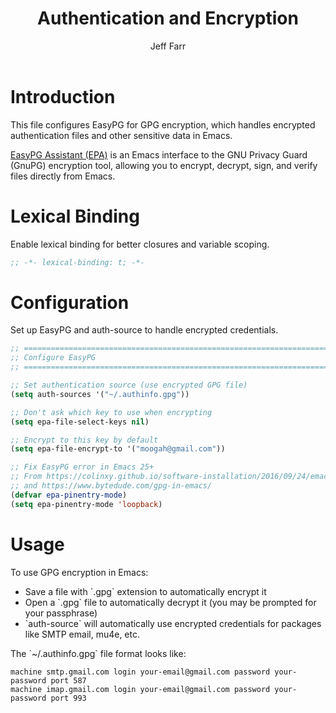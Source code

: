 #+title: Authentication and Encryption
#+author: Jeff Farr
#+property: header-args:emacs-lisp :tangle auth.el
#+auto_tangle: y

* Introduction
This file configures EasyPG for GPG encryption, which handles encrypted authentication files
and other sensitive data in Emacs.

[[https://www.gnu.org/software/emacs/manual/html_mono/epa.html][EasyPG Assistant (EPA)]] is an Emacs interface to the GNU Privacy Guard (GnuPG) encryption tool,
allowing you to encrypt, decrypt, sign, and verify files directly from Emacs.

* Lexical Binding
Enable lexical binding for better closures and variable scoping.

#+begin_src emacs-lisp
;; -*- lexical-binding: t; -*-
#+end_src

* Configuration
Set up EasyPG and auth-source to handle encrypted credentials.

#+begin_src emacs-lisp
;; ===============================================================================
;; Configure EasyPG
;; ===============================================================================

;; Set authentication source (use encrypted GPG file)
(setq auth-sources '("~/.authinfo.gpg"))

;; Don't ask which key to use when encrypting
(setq epa-file-select-keys nil)

;; Encrypt to this key by default
(setq epa-file-encrypt-to '("moogah@gmail.com"))

;; Fix EasyPG error in Emacs 25+
;; From https://colinxy.github.io/software-installation/2016/09/24/emacs25-easypg-issue.html
;; and https://www.bytedude.com/gpg-in-emacs/
(defvar epa-pinentry-mode)
(setq epa-pinentry-mode 'loopback)
#+end_src

* Usage
To use GPG encryption in Emacs:

- Save a file with `.gpg` extension to automatically encrypt it
- Open a `.gpg` file to automatically decrypt it (you may be prompted for your passphrase)
- `auth-source` will automatically use encrypted credentials for packages like SMTP email, mu4e, etc.

The `~/.authinfo.gpg` file format looks like:
#+begin_example
machine smtp.gmail.com login your-email@gmail.com password your-password port 587
machine imap.gmail.com login your-email@gmail.com password your-password port 993
#+end_example